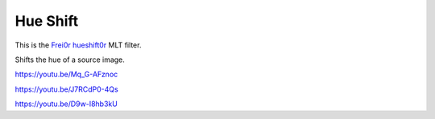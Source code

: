 .. metadata-placeholder

   :authors: - Claus Christensen
             - Yuri Chornoivan
             - Ttguy (https://userbase.kde.org/User:Ttguy)
             - Bushuev (https://userbase.kde.org/User:Bushuev)
             - Jack (https://userbase.kde.org/User:Jack)
             - Roger (https://userbase.kde.org/User:Roger)

   :license: Creative Commons License SA 4.0

.. _hue_shift:

Hue Shift
=========

.. contents::


This is the `Frei0r hueshift0r <https://www.mltframework.org/plugins/FilterFrei0r-hueshift0r/>`_ MLT filter.

Shifts the hue of a source image.

https://youtu.be/Mq_G-AFznoc

https://youtu.be/J7RCdP0-4Qs

https://youtu.be/D9w-I8hb3kU

